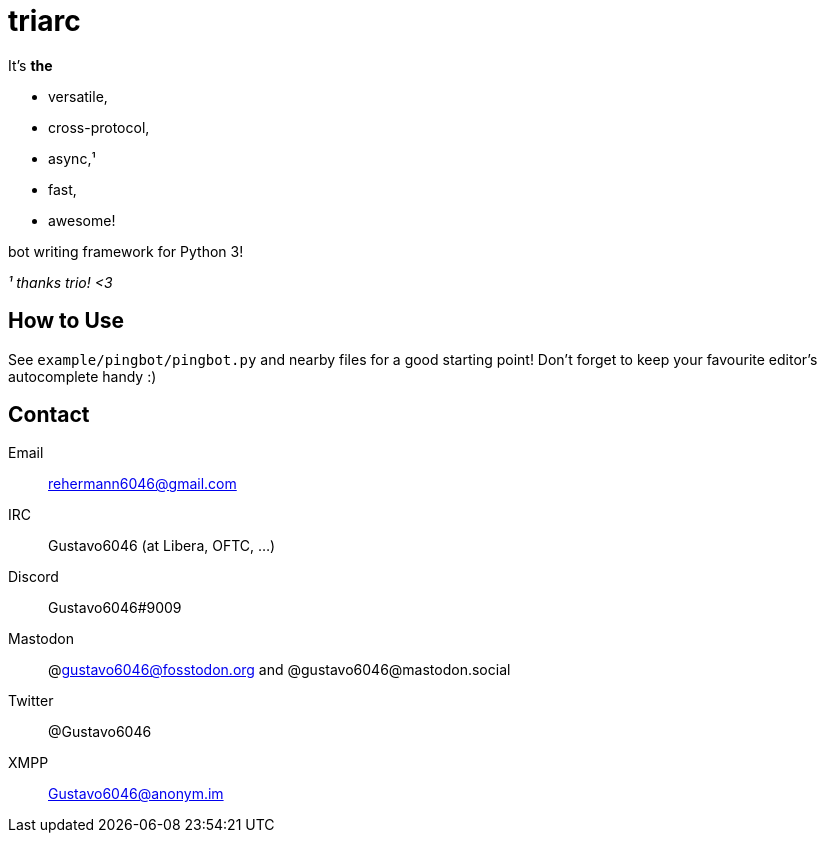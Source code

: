 triarc
======

It's *the*

 * versatile,
 * cross-protocol,
 * async,¹
 * fast,
 * awesome!

bot writing framework for Python 3!

_¹ thanks trio! <3_

== How to Use

See `example/pingbot/pingbot.py` and nearby files for a good starting
point! Don't forget to keep your favourite editor's autocomplete handy :)

== Contact

Email:: rehermann6046@gmail.com
IRC:: Gustavo6046 (at Libera, OFTC, ...)
Discord:: Gustavo6046#9009
Mastodon:: @gustavo6046@fosstodon.org and @gustavo6046@mastodon.social
Twitter:: @Gustavo6046
XMPP:: Gustavo6046@anonym.im
